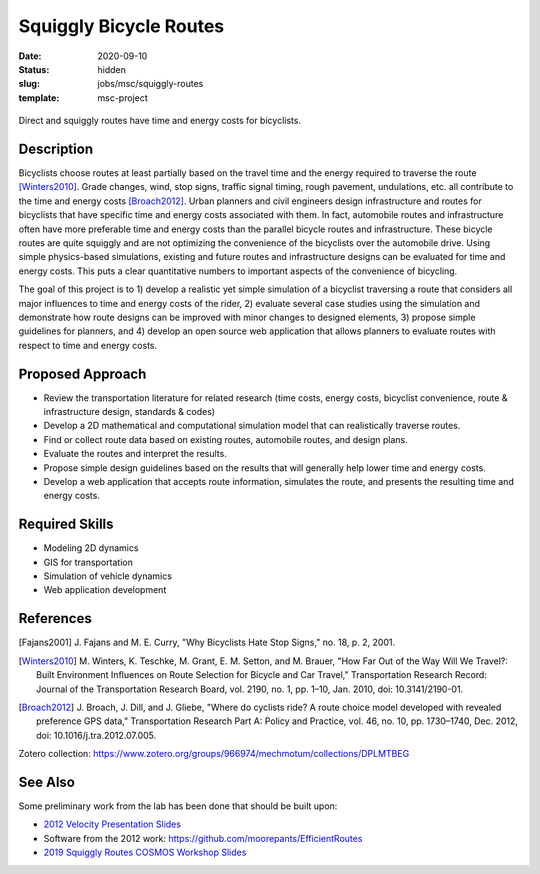 =======================
Squiggly Bicycle Routes
=======================

:date: 2020-09-10
:status: hidden
:slug: jobs/msc/squiggly-routes
:template: msc-project

.. figure:: https://objects-us-east-1.dream.io/mechmotum/direct-vs-squiggly.png
   :width: 600px
   :align: center

   Direct and squiggly routes have time and energy costs for bicyclists.

Description
===========

Bicyclists choose routes at least partially based on the travel time and the
energy required to traverse the route [Winters2010]_. Grade changes, wind, stop
signs, traffic signal timing, rough pavement, undulations, etc. all contribute
to the time and energy costs [Broach2012]_. Urban planners and civil engineers
design infrastructure and routes for bicyclists that have specific time and
energy costs associated with them. In fact, automobile routes and
infrastructure often have more preferable time and energy costs than the
parallel bicycle routes and infrastructure. These bicycle routes are quite
squiggly and are not optimizing the convenience of the bicyclists over the
automobile drive. Using simple physics-based simulations, existing and future
routes and infrastructure designs can be evaluated for time and energy costs.
This puts a clear quantitative numbers to important aspects of the convenience
of bicycling.

The goal of this project is to 1) develop a realistic yet simple simulation of
a bicyclist traversing a route that considers all major influences to time and
energy costs of the rider, 2) evaluate several case studies using the
simulation and demonstrate how route designs can be improved with minor changes
to designed elements, 3) propose simple guidelines for planners, and 4) develop
an open source web application that allows planners to evaluate routes with
respect to time and energy costs.

Proposed Approach
=================

- Review the transportation literature for related research (time costs, energy
  costs, bicyclist convenience, route & infrastructure design, standards & codes)
- Develop a 2D mathematical and computational simulation model that can
  realistically traverse routes.
- Find or collect route data based on existing routes, automobile routes, and
  design plans.
- Evaluate the routes and interpret the results.
- Propose simple design guidelines based on the results that will generally
  help lower time and energy costs.
- Develop a web application that accepts route information, simulates the
  route, and presents the resulting time and energy costs.

Required Skills
===============

- Modeling 2D dynamics
- GIS for transportation
- Simulation of vehicle dynamics
- Web application development

References
==========

.. [Fajans2001] J. Fajans and M. E. Curry, "Why Bicyclists Hate Stop Signs,"
   no. 18, p. 2, 2001.
.. [Winters2010] M. Winters, K. Teschke, M. Grant, E. M. Setton, and M. Brauer,
   "How Far Out of the Way Will We Travel?: Built Environment Influences on
   Route Selection for Bicycle and Car Travel," Transportation Research Record:
   Journal of the Transportation Research Board, vol. 2190, no. 1, pp. 1–10,
   Jan. 2010, doi: 10.3141/2190-01.
.. [Broach2012] J. Broach, J. Dill, and J. Gliebe, "Where do cyclists ride? A
   route choice model developed with revealed preference GPS data,"
   Transportation Research Part A: Policy and Practice, vol. 46, no. 10, pp.
   1730–1740, Dec. 2012, doi: 10.1016/j.tra.2012.07.005.

Zotero collection: https://www.zotero.org/groups/966974/mechmotum/collections/DPLMTBEG

See Also
========

Some preliminary work from the lab has been done that should be built upon:

- `2012 Velocity Presentation Slides <https://docs.google.com/presentation/d/e/2PACX-1vQtgEHSrHu0HobIaReFllvckTnCiYCkpZS-kqQx5jhJXQu3nz907JDoO3UGckoiT5_1nAFsW6K0fEtq/pub?start=false&loop=false&delayms=3000>`_
- Software from the 2012 work: https://github.com/moorepants/EfficientRoutes
- `2019 Squiggly Routes COSMOS Workshop Slides <https://tinyurl.com/squiggly-cosmos2019>`_
